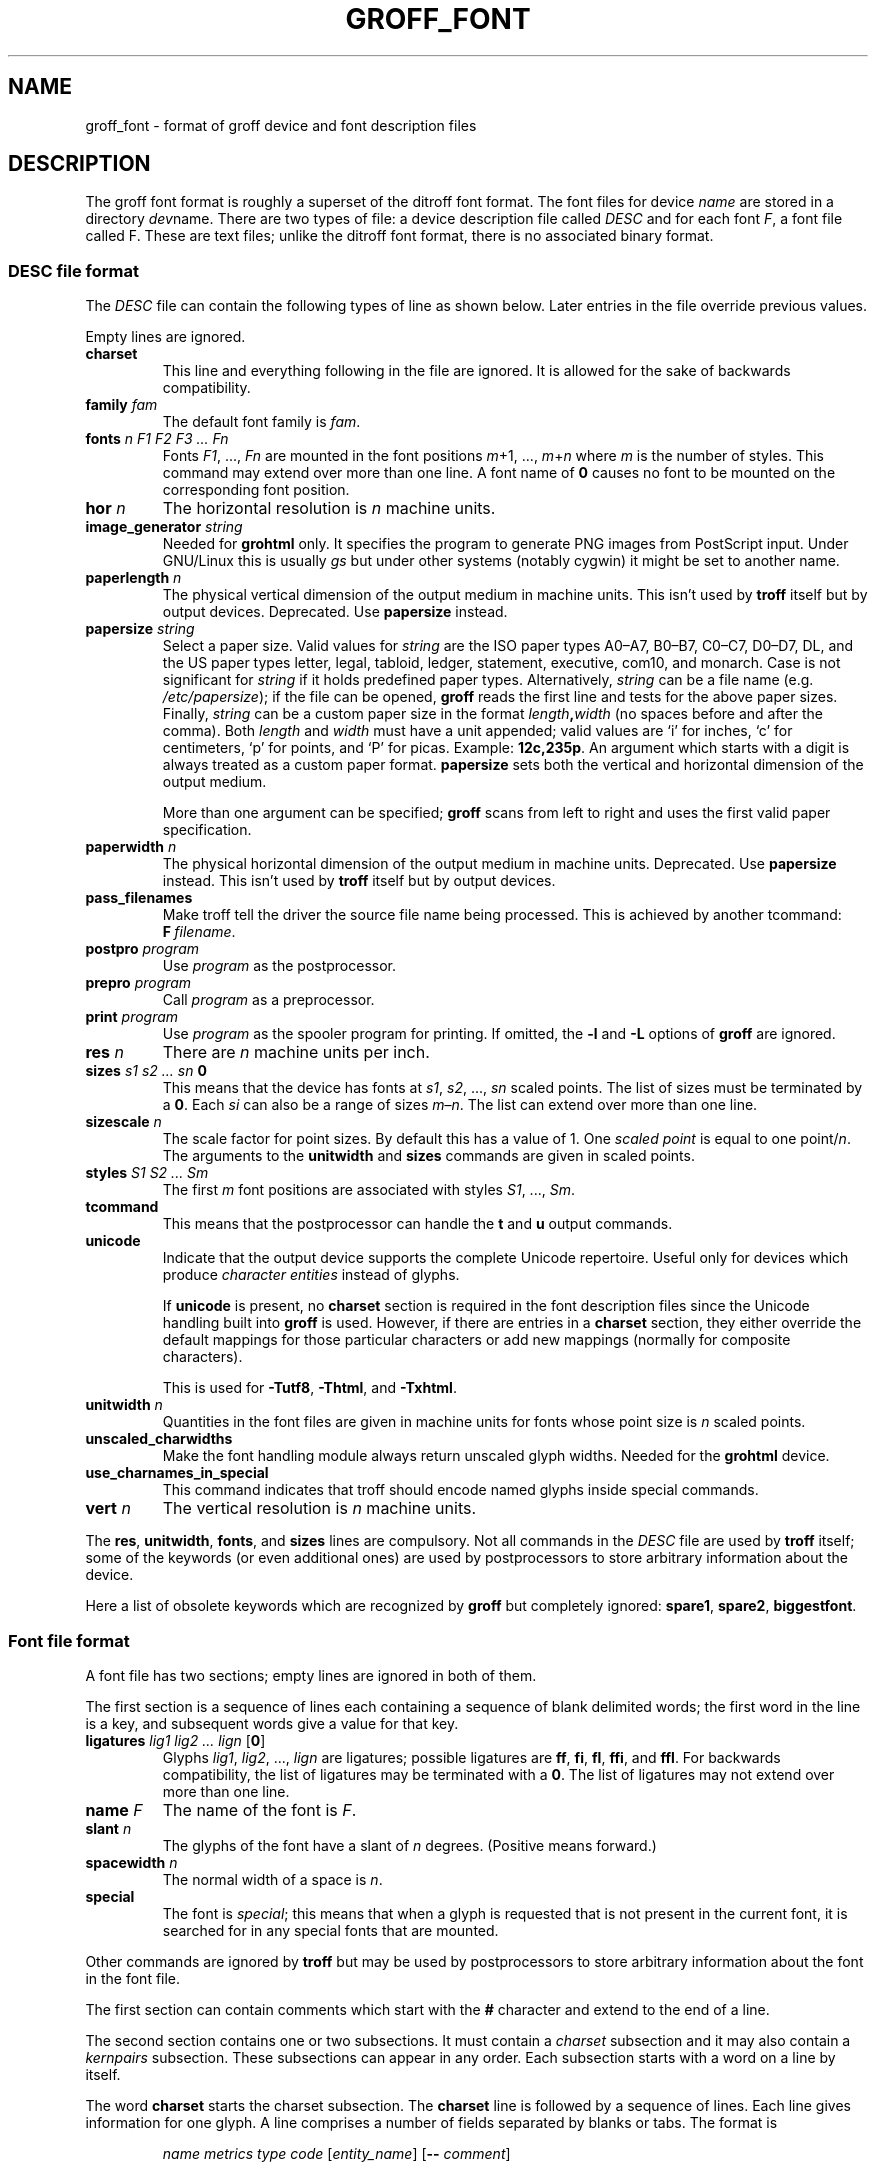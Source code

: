 .TH GROFF_FONT 5 "5 March 2020" "groff 1.22.4"
.SH NAME
groff_font \- format of groff device and font description files
.
.
.\" ====================================================================
.\" Legal Terms
.\" ====================================================================
.\"
.\" Copyright (C) 1989-2018 Free Software Foundation, Inc.
.\"
.\" This file is part of groff (GNU roff), which is a free software
.\" project.
.\"
.\" You can redistribute it and/or modify it under the terms of the GNU
.\" General Public License as published by the Free Software Foundation,
.\" either version 2 of the License, or (at your option) any later
.\" version.
.\"
.\" You should have received a copy of the GNU General Public License
.\" along with this program.  If not, see
.\" <http://www.gnu.org/licenses/gpl-2.0.html>.
.
.
.\" Save and disable compatibility mode (for, e.g., Solaris 10/11).
.do nr groff_font_C \n[.C]
.cp 0
.
.
.\" ====================================================================
.SH DESCRIPTION
.\" ====================================================================
.
The groff font format is roughly a superset of the ditroff
font format.
.
The font files for device
.I name
are stored in a directory
.IR dev name.
.
There are two types of file:
a device description file called
.I DESC
and for each
.RI font \~F ,
a font file called\~F.
.
These are text files;
unlike the ditroff font format,
there is no associated binary format.
.
.
.\" ====================================================================
.SS DESC file format
.\" ====================================================================
.
The
.I DESC
file can contain the following types of line as shown below.
.
Later entries in the file override previous values.
.
.LP
Empty lines are ignored.
.
.TP
.B charset
This line and everything following in the file are ignored.
.
It is allowed for the sake of backwards compatibility.
.
.TP
.BI "family " fam
The default font family is
.IR fam .
.
.TP
.BI "fonts " "n F1 F2 F3 \|.\|.\|.\| Fn"
Fonts
.IR F1 ", \|.\|.\|., " Fn
are mounted in the font positions
.IR m "\|+\|1, \|.\|.\|., " m \|+\| n
where
.I m
is the number of styles.
.
This command may extend over more than one line.
.
A font name of\~\c
.B 0
causes no font to be mounted on the corresponding font position.
.
.TP
.BI "hor " n
The horizontal resolution is
.IR n \~\c
machine units.
.
.TP
.BI "image_generator "  string
Needed for
.B \%grohtml
only.
.
It specifies the program to generate PNG images from
PostScript input.
.
Under GNU/Linux this is usually
.I gs
but under other systems (notably cygwin) it might be set to another
name.
.
.TP
.BI "paperlength " n
The physical vertical dimension of the output medium in machine units.
.
This isn't used by
.B troff
itself but by output devices.
.
Deprecated.
.
Use
.B papersize
instead.
.
.TP
.BI "papersize " string
Select a paper size.
.
Valid values for
.I string
are the ISO paper types A0\[en]A7, B0\[en]B7, C0\[en]C7, D0\[en]D7,
DL, and the US paper
types letter, legal, tabloid, ledger, statement, executive, com10, and
monarch.
.
Case is not significant for
.I string
if it holds predefined paper types.
.
Alternatively,
.I string
can be a file name (e.g.\&
.IR /etc/papersize );
if the file can be opened,
.B groff
reads the first line and tests for the above paper sizes.
.
Finally,
.I string
can be a custom paper size in the format
.IB length , width
(no spaces before and after the comma).
.
Both
.I length
and
.I width
must have a unit appended; valid values are \[oq]i\[cq] for inches,
\[oq]c\[cq] for centimeters, \[oq]p\[cq] for points, and \[oq]P\[cq]
for picas.
.
Example:
.BR 12c,235p .
.
An argument which starts with a digit is always treated as a custom
paper format.
.
.B papersize
sets both the vertical and horizontal dimension of the output medium.
.
.IP
More than one argument can be specified;
.B groff
scans from left to right and uses the first valid paper specification.
.
.TP
.BI "paperwidth " n
The physical horizontal dimension of the output medium in machine units.
.
Deprecated.
.
Use
.B papersize
instead.
.
This isn't used by
.B troff
itself but by output devices.
.
.TP
.B pass_filenames
Make troff tell the driver the source file name being processed.
.
This is achieved by another tcommand:
.BR F \~\c
.IR filename .
.
.TP
.BI "postpro " program
Use
.I program
as the postprocessor.
.
.TP
.BI "prepro " program
Call
.I program
as a preprocessor.
.
.TP
.BI "print "  program
Use
.I program
as the spooler program for printing.
.
If omitted, the
.B \-l
and
.B \-L
options of
.B groff
are ignored.
.
.TP
.BI "res " n
There are
.I n
machine units per inch.
.
.TP
.BI "sizes " "s1 s2 \|.\|.\|.\| sn " 0
This means that the device has fonts at
.IR s1 ,
.IR s2 ", \|.\|.\|., " sn
scaled points.
.
The list of sizes must be terminated by a
.BR 0 .
.
Each
.I si
can also be a range of sizes
.IR m \(en n .
.
The list can extend over more than one line.
.
.TP
.BI "sizescale " n
The scale factor for point sizes.
.
By default this has a value of 1.
.
One
.I
scaled point
is equal to
one
.RI point\|/\| n .
.
The arguments to the
.B unitwidth
and
.B sizes
commands are given in scaled points.
.
.TP
.BI "styles " "S1 S2 \|.\|.\|.\| Sm"
The first
.I m
font positions are associated with styles
.IR S1 ", \|.\|.\|., " Sm .
.
.TP
.B tcommand
This means that the postprocessor can handle the
.B t
and\~\c
.B u
output commands.
.
.TP
.B unicode
Indicate that the output device supports the complete Unicode
repertoire.
.
Useful only for devices which produce
.I character entities
instead of glyphs.
.
.IP
If
.B unicode
is present, no
.B charset
section is required in the font description files since the Unicode
handling built into
.B groff
is used.
.
However, if there are entries in a
.B charset
section, they either override the default mappings for those
particular characters or add new mappings (normally for composite
characters).
.
.IP
This is used for
.BR \-Tutf8 ,
.BR \-Thtml ,
and
.BR \-Txhtml .
.
.TP
.BI "unitwidth " n
Quantities in the font files are given in machine units
for fonts whose point size is
.IR n \~\c
scaled points.
.
.TP
.B unscaled_charwidths
Make the font handling module always return unscaled glyph widths.
.
Needed for the
.B \%grohtml
device.
.
.TP
.B use_charnames_in_special
This command indicates that troff should encode named glyphs inside
special commands.
.
.TP
.BI "vert " n
The vertical resolution is
.IR n \~\c
machine units.
.
.LP
The
.BR res ,
.BR unitwidth ,
.BR fonts ,
and
.B sizes
lines are compulsory.
.
Not all commands in the
.I DESC
file are used by
.B troff
itself; some of the keywords (or even additional ones) are used by
postprocessors to store arbitrary information about the device.
.
.LP
Here a list of obsolete keywords which are recognized by
.B groff
but completely ignored:
.BR spare1 ,
.BR spare2 ,
.BR biggestfont .
.
.
.\" ====================================================================
.SS Font file format
.\" ====================================================================
.
A font file has two sections; empty lines are ignored in both of them.
.
.LP
The first section is a sequence of lines each containing a sequence of
blank delimited words; the first word in the line is a key, and
subsequent words give a value for that key.
.
.TP
.BI "ligatures " "lig1 lig2 \|.\|.\|.\| lign \fR[" 0 \fR]
Glyphs
.IR lig1 ,
.IR lig2 ", \|.\|.\|., " lign
are ligatures; possible ligatures are
.BR ff ,
.BR fi ,
.BR fl ,
.BR ffi ,
and
.BR ffl .
.
For backwards compatibility, the list of ligatures may be terminated
with a\~\c
.BR 0 .
.
The list of ligatures may not extend over more than one line.
.
.TP
.BI "name " F
The name of the font is\~\c
.IR F .
.
.TP
.BI "slant " n
The glyphs of the font have a slant of
.IR n \~\c
degrees.
.
(Positive means forward.)
.
.TP
.BI "spacewidth "  n
The normal width of a space is\~\c
.IR n .
.
.TP
.B special
The font is
.IR special ;
this means that when a glyph is requested that is not present in
the current font, it is searched for in any special fonts that are
mounted.
.
.LP
Other commands are ignored by
.B troff
but may be used by postprocessors to store arbitrary information
about the font in the font file.
.
.LP
The first section can contain comments which start with the
.B #
character and extend to the end of a line.
.
.LP
The second section contains one or two subsections.
.
It must contain a
.I charset
subsection
and it may also contain a
.I kernpairs
subsection.
.
These subsections can appear in any order.
.
Each subsection starts with a word on a line by itself.
.
.LP
The word
.B charset
starts the charset subsection.
.
The
.B charset
line is followed by a sequence of lines.
.
Each line gives information for one glyph.
.
A line comprises a number of fields separated
by blanks or tabs.
.
The format is
.
.IP
.I name metrics type code
.RI [ entity_name ]
.RB [ \-\-
.IR comment ]
.
.LP
.I name
identifies the glyph:
if
.I name
is a single glyph
.I c
then it corresponds to the groff input character
.IR c ;
if it is of the form
.BI \[rs] c
where c is a single character, then it
corresponds to the special character
.BI \[rs][ c ]\fR;
otherwise it corresponds to the groff input character
.BI \[rs][ name ]\fR.
.
If it is exactly two characters
.I xx
it can be entered as
.BI \[rs]( xx\fR.
.
Note that single-letter special characters can't be accessed as
.BI \[rs] c\fR;
the only exception is \[oq]\[rs]\-\[cq] which is identical to
\[oq]\[rs][\-]\[cq].
.
The name
.B \-\-\-
is special and indicates that the glyph is unnamed;
such glyphs can only be used by means of the
.B \[rs]N
escape sequence in
.BR troff .
.
.LP
The
.I type
field gives the glyph type:
.
.TP
1
means the glyph has a descender, for example, \[oq]p\[cq];
.
.TP
2
means the glyph has an ascender, for example, \[oq]b\[cq];
.
.TP
3
means the glyph has both an ascender and a descender, for example,
\[oq](\[cq].
.
.LP
The
.I code
field gives the code which the postprocessor uses to print the glyph.
.
The glyph can also be input to groff using this code by means of the
.B \[rs]N
escape sequence.
.
The code can be any integer.
.
If it starts with a\~\c
.B 0
it is interpreted as octal;
if it starts with
.B 0x
or
.B 0X
it is interpreted as hexadecimal.
.
Note, however, that the
.B \[rs]N
escape sequence only accepts a decimal integer.
.
.LP
The
.I entity_name
field gives an ASCII string identifying the glyph which the
postprocessor uses to print that glyph.
.
This field is optional and is currently used by
.B grops
to build sub-encoding arrays for PS fonts containing more than 256
glyphs.
.
(It has also been used for
.BR \%grohtml 's
entity names but for efficiency reasons this data is now compiled
directly into
.BR \%grohtml .)
.
.LP
Anything on the line after the encoding field or \[oq]\-\-\[cq] are
ignored.
.
.LP
The
.I metrics
field has the form (in one line; it is broken here for the sake of
readability):
.
.IP
.I width\/\c
.RI [\fB, height\/\c
.RI [\fB, depth\/\c
.RI [\fB, italic-correction
.br
.RI [\fB, left-italic-correction\/\c
.RI [\fB, subscript-correction ]]]]]
.
.LP
There must not be any spaces between these subfields.
.
Missing subfields are assumed to be\~0.
.
The subfields are all decimal integers.
.
Since there is no associated binary format, these
values are not required to fit into a variable of type
.B char
as they are in ditroff.
.
The
.I width
subfields gives the width of the glyph.
.
The
.I height
subfield gives the height of the glyph (upwards is positive);
if a glyph does not extend above the baseline, it should be
given a zero height, rather than a negative height.
.
The
.I depth
subfield gives the depth of the glyph, that is, the distance
below the baseline to which the glyph extends (downwards is positive);
if a glyph does not extend below the baseline, it should be
given a zero depth, rather than a negative depth.
.
The
.I italic-correction
subfield gives the amount of space that should be added after the
glyph when it is immediately to be followed by a glyph
from a roman font.
.
The
.I left-italic-correction
subfield gives the amount of space that should be added before the
glyph when it is immediately to be preceded by a glyph
from a roman font.
.
The
.I subscript-correction
gives the amount of space that should be added after a glyph
before adding a subscript.
.
This should be less than the italic correction.
.
.LP
A line in the charset section can also have the format
.
.IP
.I name \fB\[dq]
.
.LP
This indicates that
.I name
is just another name for the glyph mentioned in the
preceding line.
.
.LP
The word
.B kernpairs
starts the kernpairs section.
.
This contains a sequence of lines of the form:
.
.IP
.I c1 c2 n
.
.LP
This means that when glyph
.I c1
appears next to glyph
.I c2
the space between them should be increased by\~\c
.IR n .
.
Most entries in kernpairs section have a negative value for\~\c
.IR n .
.
.
.\" ====================================================================
.SH FILES
.\" ====================================================================
.
.TP
.IR /usr/\:share/\:groff/\:1.22.4/\:font/dev name /DESC
Device description file for device
.IR name .
.
.TP
.IR /usr/\:share/\:groff/\:1.22.4/\:font/dev name / F
Font file for font\~\c
.I F
of device
.IR name .
.
.
.\" ====================================================================
.SH "SEE ALSO"
.\" ====================================================================
.
.BR groff_out (5),
.BR troff (1),
.BR addftinfo (1),
.BR afmtodit (1)
.
.
.P
.\" XXX: Why is this paragraph _here_, of all places?
A man page
.IR name ( n )
of section
.I n
can be viewed either with
.RS
\[Do]
.BI man " n name"
.RE
for text mode or
.RS
\[Do]
.BI groffer " n name"
.RE
for graphical mode (default is PDF mode).
.
.
.\" Restore compatibility mode (for, e.g., Solaris 10/11).
.cp \n[groff_font_C]
.
.
.\" ====================================================================
.\" Editor settings
.\" ====================================================================
.
.\" Local Variables:
.\" mode: nroff
.\" fill-column: 72
.\" End:
.\" vim: set filetype=groff textwidth=72:
